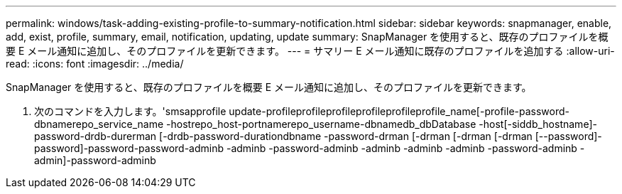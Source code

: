 ---
permalink: windows/task-adding-existing-profile-to-summary-notification.html 
sidebar: sidebar 
keywords: snapmanager, enable, add, exist, profile, summary, email, notification, updating, update 
summary: SnapManager を使用すると、既存のプロファイルを概要 E メール通知に追加し、そのプロファイルを更新できます。 
---
= サマリー E メール通知に既存のプロファイルを追加する
:allow-uri-read: 
:icons: font
:imagesdir: ../media/


[role="lead"]
SnapManager を使用すると、既存のプロファイルを概要 E メール通知に追加し、そのプロファイルを更新できます。

. 次のコマンドを入力します。'smsapprofile update-profileprofileprofileprofileprofileprofile_name[-profile-password-dbnamerepo_service_name -hostrepo_host-portnamerepo_username-dbnamedb_dbDatabase -host[-siddb_hostname]-password-drdb-durerman [-drdb-password-durationdbname -password-drman [-drman [-drman [-drman [--password]-password]-password-password-adminb -adminb -password-adminb -adminb -adminb -adminb -password-adminb -admin]-password-adminb

